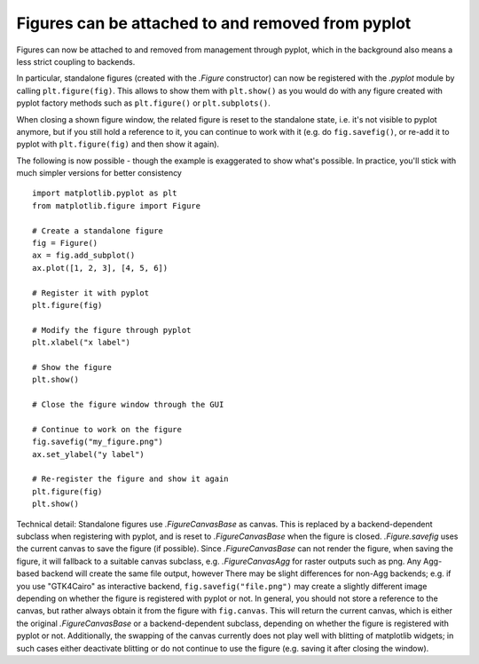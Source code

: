 Figures can be attached to and removed from pyplot
~~~~~~~~~~~~~~~~~~~~~~~~~~~~~~~~~~~~~~~~~~~~~~~~~~
Figures can now be attached to and removed from management through pyplot, which in
the background also means a less strict coupling to backends.

In particular, standalone figures (created with the `.Figure` constructor) can now be
registered with the `.pyplot` module by calling ``plt.figure(fig)``. This allows to
show them with ``plt.show()`` as you would do with any figure created with pyplot
factory methods such as ``plt.figure()`` or ``plt.subplots()``.

When closing a shown figure window, the related figure is reset to the standalone
state, i.e. it's not visible to pyplot anymore, but if you still hold a reference
to it, you can continue to work with it (e.g. do ``fig.savefig()``, or re-add it
to pyplot with ``plt.figure(fig)`` and then show it again).

The following is now possible - though the example is exaggerated to show what's
possible. In practice, you'll stick with much simpler versions for better
consistency ::

    import matplotlib.pyplot as plt
    from matplotlib.figure import Figure

    # Create a standalone figure
    fig = Figure()
    ax = fig.add_subplot()
    ax.plot([1, 2, 3], [4, 5, 6])

    # Register it with pyplot
    plt.figure(fig)

    # Modify the figure through pyplot
    plt.xlabel("x label")

    # Show the figure
    plt.show()

    # Close the figure window through the GUI

    # Continue to work on the figure
    fig.savefig("my_figure.png")
    ax.set_ylabel("y label")

    # Re-register the figure and show it again
    plt.figure(fig)
    plt.show()

Technical detail: Standalone figures use `.FigureCanvasBase` as canvas. This is
replaced by a backend-dependent subclass when registering with pyplot, and is
reset to `.FigureCanvasBase` when the figure is closed. `.Figure.savefig` uses
the current canvas to save the figure (if possible). Since `.FigureCanvasBase`
can not render the figure, when saving the figure, it will fallback to a suitable
canvas subclass, e.g. `.FigureCanvasAgg` for raster outputs such as png.
Any Agg-based backend will create the same file output, however
There may be slight differences for non-Agg backends; e.g. if you use "GTK4Cairo" as
interactive backend, ``fig.savefig("file.png")`` may create a slightly different
image depending on whether the figure is registered with pyplot or not. In
general, you should not store a reference to the canvas, but rather always
obtain it from the figure with ``fig.canvas``. This will return the current
canvas, which is either the original `.FigureCanvasBase` or a backend-dependent
subclass, depending on whether the figure is registered with pyplot or not.
Additionally, the swapping of the canvas currently does not play well with
blitting of matplotlib widgets; in such cases either deactivate blitting or do not
continue to use the figure (e.g. saving it after closing the window).
